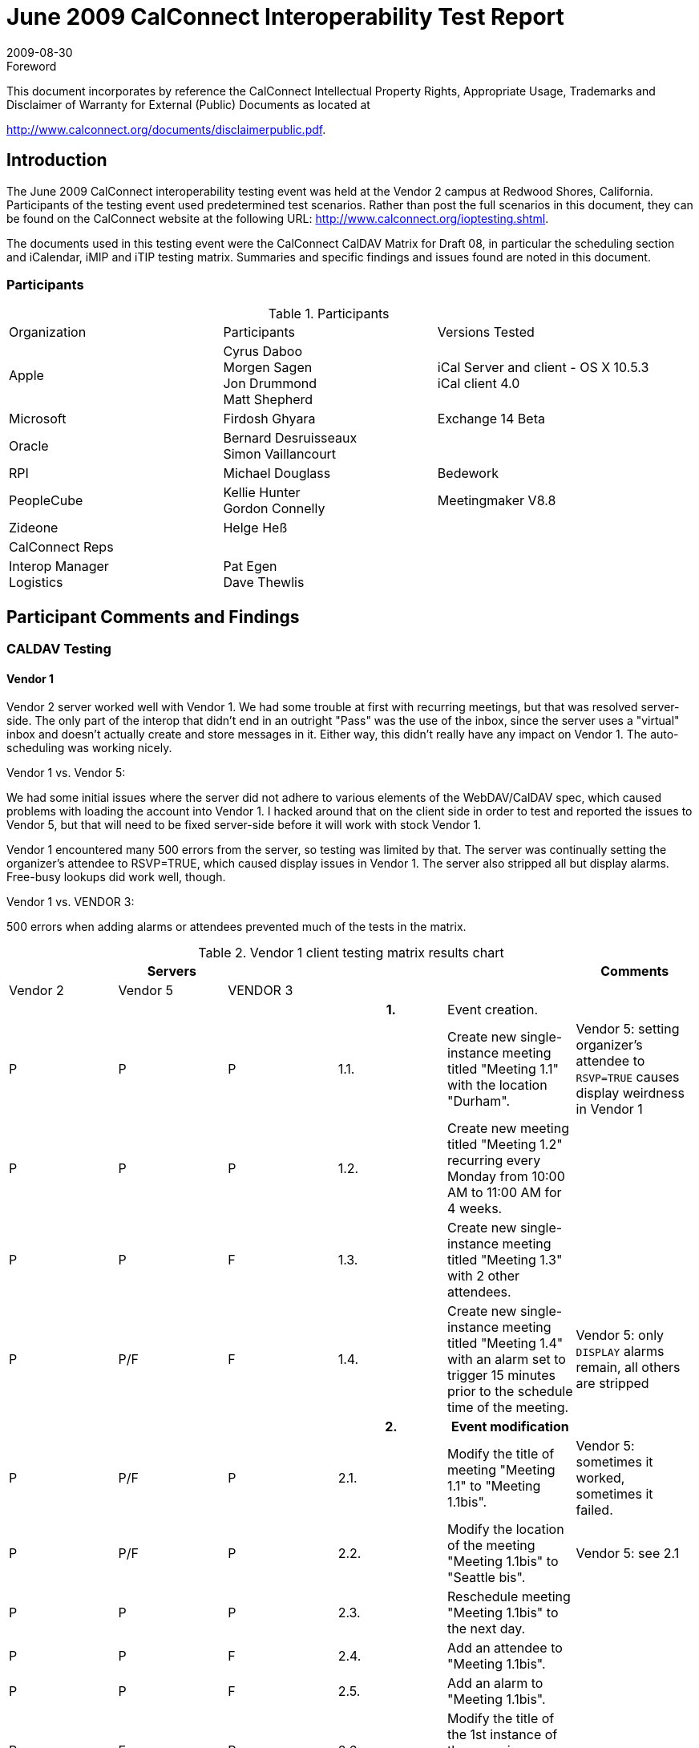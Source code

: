 = June 2009 CalConnect Interoperability Test Report
:docnumber: 0909
:copyright-year: 2009
:language: en
:doctype: administrative
:edition: 2
:status: published
:revdate: 2009-08-30
:published-date: 2009-08-30
:technical-committee: IOPTEST
:mn-document-class: cc
:mn-output-extensions: xml,html,pdf,rxl
:local-cache-only:
:fullname: Patricia Egen
:role: author
:fullname_2: Gordon Connelly
:role_2: author
:fullname_3: Cyrus Daboo
:role_3: author
:fullname_4: Bernard Desruisseaux
:role_4: author
:fullname_5: Michael Douglass
:role_5: author
:fullname_6: Jon Drummond
:role_6: author
:fullname_7: Firdosh Ghyara
:role_7: author
:fullname_8: Helge Heß
:role_8: author
:fullname_9: Morgen Sagen
:role_9: author
:fullname_10: Matt Shepherd
:role_10: author

.Foreword

This document incorporates by reference the CalConnect Intellectual Property Rights,
Appropriate Usage, Trademarks and Disclaimer of Warranty for External (Public)
Documents as located at

http://www.calconnect.org/documents/disclaimerpublic.pdf.

== Introduction

The June 2009 CalConnect interoperability testing event was held at the Vendor 2 campus at Redwood
Shores, California. Participants of the testing event used predetermined test scenarios. Rather than post
the full scenarios in this document, they can be found on the CalConnect website at the following URL:
http://www.calconnect.org/ioptesting.shtml.

The documents used in this testing event were the CalConnect CalDAV Matrix for Draft 08, in particular
the scheduling section and iCalendar, iMIP and iTIP testing matrix. Summaries and specific findings and
issues found are noted in this document.

=== Participants

[cols=3]
.Participants
|===
| Organization | Participants | Versions Tested
| Apple | Cyrus Daboo +
Morgen Sagen +
Jon Drummond +
Matt Shepherd | iCal Server and client - OS X 10.5.3 +
iCal client 4.0
| Microsoft | Firdosh Ghyara | Exchange 14 Beta
| Oracle | Bernard Desruisseaux +
Simon Vaillancourt |
| RPI | Michael Douglass | Bedework
| PeopleCube | Kellie Hunter +
Gordon Connelly | Meetingmaker V8.8
| Zideone | Helge Heß |
| CalConnect Reps | |
| Interop Manager +
Logistics | Pat Egen +
Dave Thewlis |
|===

== Participant Comments and Findings

=== CALDAV Testing

==== Vendor 1

Vendor 2 server worked well with Vendor 1. We had some trouble at first with recurring meetings, but that
was resolved server-side. The only part of the interop that didn't end in an outright "Pass" was the use of
the inbox, since the server uses a "virtual" inbox and doesn't actually create and store messages in it.
Either way, this didn't really have any impact on Vendor 1. The auto-scheduling was working nicely.

Vendor 1 vs. Vendor 5:

We had some initial issues where the server did not adhere to various elements of the WebDAV/CalDAV
spec, which caused problems with loading the account into Vendor 1. I hacked around that on the client
side in order to test and reported the issues to Vendor 5, but that will need to be fixed server-side before it
will work with stock Vendor 1.

Vendor 1 encountered many 500 errors from the server, so testing was limited by that. The server was
continually setting the organizer's attendee to RSVP=TRUE, which caused display issues in Vendor 1.
The server also stripped all but display alarms. Free-busy lookups did work well, though.

Vendor 1 vs. VENDOR 3:

500 errors when adding alarms or attendees prevented much of the tests in the matrix.

.Vendor 1 client testing matrix results chart
[options=header,headerrows=2,cols="a,a,a,a,<,a"]
|===
3+| Servers 2+| | Comments
| Vendor 2 | Vendor 5 | VENDOR 3 3+|

3+| h| 1. | Event creation. |

| P | P | P | 1.1. | Create new single-instance meeting titled "Meeting 1.1" with the location "Durham". | Vendor 5: setting organizer's attendee to `RSVP=TRUE` causes display weirdness in Vendor 1
| P | P | P | 1.2. | Create new meeting titled "Meeting 1.2" recurring every Monday from 10:00 AM to 11:00 AM for 4 weeks. |
| P | P | F | 1.3. | Create new single-instance meeting titled "Meeting 1.3" with 2 other attendees. |
| P | P/F | F | 1.4. | Create new single-instance meeting titled "Meeting 1.4" with an alarm set to trigger 15 minutes prior to the schedule time of the meeting. | Vendor 5: only `DISPLAY` alarms remain, all others are stripped
3+| h| 2. h| Event modification |
| P | P/F | P | 2.1. | Modify the title of meeting "Meeting 1.1" to "Meeting 1.1bis". | Vendor 5: sometimes it worked, sometimes it failed.
| P | P/F | P | 2.2. | Modify the location of the meeting "Meeting 1.1bis" to "Seattle bis". | Vendor 5: see 2.1
| P | P | P | 2.3. | Reschedule meeting "Meeting 1.1bis" to the next day. |
| P | P | F | 2.4. | Add an attendee to "Meeting 1.1bis". |
| P | P | F | 2.5. | Add an alarm to "Meeting 1.1bis". |
| P | F | P | 2.6. | Modify the title of the 1st instance of the recurring meeting created in 1.2. |
| P | P | F | 2.7. | Modify the participation status of the 1st attendee in meeting 1.3 to `DECLINED`. | VENDOR 3: cannot add attendees
| P | P | P | 2.8. | Cancel the 4th instance of the recurring meeting created in 1.2. |
| P | P | F | 2.9. | One client changes "Meeting 1.1bis" to a different time, second client 'refreshes' its display to see the modification. | VENDOR 3: see 1.3, 2.7
3+| h| 3. h| Event retrieval |
| N | N | N | 3.1. | calendar-query `REPORT` | Vendor 1 does not implement calendar-query `REPORT`
| | | | 3.1.1. | No filtering (match everything) |
| | | | 3.1.1.1. | Query all components and return all data. (tests <calendar-query> and <filter>) |
| | | | 3.1.1.2. | Query all components and return ETag WebDAV property and all data. (tests `<calendar-query>+<DAV:prop>` and `<filter>`) |
| | | | 3.1.1.3. | Query all components and return just entire `VEVENT` components. (tests `<calendar-query>, <filter>+<comp-filter>`) |
| | | | 3.1.1.4. | Query all components and return `VEVENT` components with only `DTSTART`, `DTEND/DURATION`, `SUMMARY`, `UID`, `SEQUENCE`, `RRULE`, `RDATE`, `EXRULE`, `EXDATE`, `RECURRENCE-ID`. (tests `<calendar-query>`, `<filter>+<comp-filter>`, `<calendar-data>+<comp>+<prop>`) |
| | | | 3.1.2. | time-range filtering |
| | | | 3.1.2.1. | Query all components within a one day time-range and return all data. Make sure that there is a recurring event that starts prior to the chosen time-range but has one non-overridden instance within the time-range. (tests `<calendar-query>`, `<filter>+<time-range>`) |
| | | | 3.1.2.2. | Query all components within a one week time-range and return just entire `VEVENT` components. Make sure that there is a recurring event that starts prior to the chosen time-range but has one overridden instance within the time-range. (tests `<calendar-query>`, `<filter>+<time-range>`) |
| | | | 3.1.3. | component based filtering |
| | | | 3.1.3.1. | Query all components that contain an embedded `VALARM` component. (tests `<calendar-query>`, `<filter>+<comp-filter>`) |
| | | | 3.1.3.2. | Query all components that contain an embedded `VALARM` component whose trigger falls within a specific time-range. (tests `<calendar-query>`, `<filter>+<comp-filter>+<prop-filter>+<time-range>`) |
| | | | 3.1.4. | property based filtering |
| | | | 3.1.4.1. | Query all components that contain any `ORGANIZER` property. (tests `<calendar-query>`, `<filter>+<prop-filter>+<is-defined>`) |
| | | | 3.1.4.2. | Query all components that contain an `ORGANIZER` property with a specific CUA text value case-insensitively. (tests `<calendar-query>`, `<filter>+<prop-filter>+<text-match>+<caseless>`) |
| | | | 3.1.4.3. | Query all components that contain an `ORGANIZER` property with a specific CUA text value case-sensitively. (tests `<calendar-query>`, `<filter>+<prop-filter>+<text-match>+<caseless>`) |
| | | | 3.1.5. | parameter based filtering |
| | | | 3.1.5.1. | Query all components that contain a `DTSTART` property with a `TZID` parameter. (tests `<calendar-query>`, `<filter>+<prop-filter>+<text-match>+<param-filter>+<is-defined>`) |
| | | | 3.1.5.2. | Query all components that contain an `ATTENDEE` property with `PARTSTAT=NEEDSACTION` parameter. (tests `<calendar-query>`, `<filter>+<prop-filter>+<text-match>+<param-filter>+<text-match>`) |
| | | | 3.2. | calendar-multiget `REPORT` |
| | | | 3.2.1. | Query a specific `href` and return all data. (tests `<calendar-multiget>`) |
| | | | 3.2.2. | Query multiple ``href``s (some of which do not exist) and return all data. (tests `<calendar-multiget>`) |
| | | | 3.2.3. | Query a specific `href` and return ETag WebDAV property and all data. (tests `<calendar-multiget>+<DAV:prop>`) |
| | | | 3.2.4. | Query multiple ``href``s (some of which do not exist) and return ETag WebDAV property and all data. (tests `<calendar-multiget>+<DAV:prop>`) |
| | | | 3.2.5. | Query a specific `href` and return `VEVENT` components with only `DTSTART`, `DTEND/DURATION`, `SUMMARY`, `UID`, `SEQUENCE`, `RRULE`, `RDATE`, `EXRULE`, `EXDATE`, `RECURRENCE-ID`. (tests `<calendar-query>`, `<calendar-data>+<comp>+<prop>`) |
| | | | 3.2.6. | Query multiple ``href``s (some of which do not exist) and return `VEVENT` components with only `DTSTART`, `DTEND/DURATION`, `SUMMARY`, `UID`, `SEQUENCE`, `RRULE`, `RDATE`, `EXRULE`, `EXDATE`, `RECURRENCE-ID`. (tests `<calendar-query>`, `<calendar-data>+<comp>+<prop>`) |
3+| h| 4. h| Event deletion |
| P | P | P | 4.1. | Delete a single non-recurring meeting. |
| P | P | P | 4.2. | Delete a single recurring meeting with no overridden instances. | Vendor 2: 4.2-4.5 originally failed but server changes made during meeting led to success.
| P | F | P | 4.3. | Delete a single recurring meeting with overridden instances. |
| P | F | P | 4.4. | Delete a non-overridden instance of a recurring meeting. |
| P | F | P | 4.5. | Delete an overridden instance of a recurring meeting. |
3+| h| 5. h| Access Control |
| *N* | *N* | *N* | 5.1. | View access control details on current user's main calendar. |
| *N* | *N* | *N* | 5.2. | Change access control details on current user's main calendar to add another user with read-only access. Verify that other user can view the calendar but not change it. |
| *N* | *N* | *N* | 5.3. | Change access control details on current user's main calendar to add another user with read-write access. Verify that other user can view the calendar and change it. Verify that changes done by one user are seen by the other. |
| *N* | *N* | *N* | 5.4. | Remove another user's access to the current user's main calendar and verify they can no longer access the calendar. |
3+| h| 6. h| Calendar Management |
| P | P | P | 6.1 | Browse the list of calendars on the server, including the current user's personal calendars. |
| P | F/N | F | 6.2 | Create a new calendar in the current user's personal calendar space. | Vendor 5: does not support this
| N | N | N | 6.3 | Create a regular collection in the current user's personal calendar space. | Vendor 1 does not implement creation of regular collections.
| N | N | N | 6.4 | Create a new calendar inside the collection created in 6.3. |
| P | N | F | 6.5 | Delete the calendar created in 6.2. |
| N | N | N | 6.6 | Delete the collection created in 6.3. |
3+| h| 7. h| Free Busy Reports |
3+| | Setup | Create a new calendar and populate it with the following for one week:

Event on Monday, 9 am - 11 am, recurs every day for five times +
Event on Monday, 12 pm - 1 pm, status tentative +
Event on Monday, 2 pm - 3 pm, status cancelled +
Event on Tuesday, 11 am - 12 pm +
Event on Tuesday, 2 pm - 4 pm, recurs every day for four times +
Event on Tuesday, 3 pm - 5 pm +
Event on Wednesday, 11 am - 12 pm, status tentative +
Event on Wednesday, 3 pm - 5 pm, status tentative +
Event on Thursday, 11 am - 12 pm, status cancelled +
Event on Thursday, 3 pm - 5 pm, status cancelled | NOTE: Vendor 1 does not differentiate between tentative and unavailable in the availability interface UI.
| P | P | ? | 7.1 | Run a free-busy report for the entire week. | VENDOR 3: unable to test because cannot add attendees
| P | P | ? | 7.1.1 | Verify two `FREEBUSY` periods for Monday, the second is `BUSY-TENTATIVE`. |
| P | P | ? | 7.1.2 | Verify two `FREEBUSY` periods for Tuesday. |
| P | P | ? | 7.1.3 | Verify four `FREEBUSY` periods for Wednesday, second and fourth are `BUSY-TENTATIVE` and one hour long. |
| P | P | ? | 7.1.4 | Verify two `FREEBUSY` periods for Thursday. |
| P | P | ? | 7.1.5 | Verify two `FREEBUSY` periods for Friday. |
3+| h| 8. h| Scheduling |
3+| | Setup | Three user accounts user1 (role Organizer), user2 (role Attendee), user3 (role Attendee) provisioned with suitable principal properties for calendar home, inbox, outbox and user addresses. | NOTE: Vendor 2 server uses a virtual inbox, and attendee replies are not relayed back to the organizer. Vendor 5 does not make use of the inbox (events are updates automatically by the server); VENDOR 3: unable to test because cannot add attendees
| P | N | ? | 8.1 | Organizer (user1) sends nonrecurring message invite for Monday at 9am (1 hour) to each attendee. Verify that each attendee Inbox receives a copy of the invite. |
| F/N | N | ? | 8.2 | Attendee (user2) accepts invite and sends back reply. Verify that reply is placed in Organizer Inbox. |
| P/N | N | ? | 8.3 | Organizer (user1) updates invite with user2 accept state and resends invite. Verify that each attendee Inbox receives a copy of the new invite. |
| F/N | N | ? | 8.4 | Attendee (user3) accepts updated invite and sends back reply. Verify that reply is placed in Organizer Inbox. |
| P/N | N | ? | 8.5 | Organizer (user1) updates invite with user3 accept state and resends invite. Verify that each attendee Inbox receives a copy of the new invite. | Vendor 2 passes inbox messages only for certain event updates.
| F/N | N | ? | 8.6 | Organizer (user1) cancels the invite. Verify that each attendee Inbox receives the cancellation. |
|===

[%key]
P:: Pass
F:: Fail
N:: Not supported

==== Vendor 1 server observations

Primarily interested in testing with Vendor 6. Some bugs found and fixed. Overall seemed to work well.
We also did some CardDAV testing with Vendor 6. Again bugs found and fixed.

==== VENDOR 3 Observations

VENDOR 3 spent a significant amount of time with Vendor 6 testing the CardDAV server against their
Outlook plugin. As a first try went fairly well. Vendor 6 was eventually able to create and read CardDAV
entries.

Following day spent some time with Vendor 2 product testing iSchedule. After some fixing of bugs at both
ends managed to successfully handle a meeting invitation.

Vendor 1 tried against VENDOR 3 on Monday and ran into a recently introduced bug which was fixed soon
after. I don't believe they retried any tests.

==== Vendor 5 observations

Vendor 5 servlet vs. Vendor 1

Issues found that resulted in problems loading the account into Vendor 1 client. These issues do not
occur with the current release version of Vendor 1 Vendor 1 3.x. Additional testing with the Vendor 1
Vendor 1 4.0 client to understand the changes and tighter adaptation of the CalDAV specification in
specific areas is required on the Vendor 5 Servlet.

Found that a new draft regarding delegates is in the works and has been adopted by Vendor 1 and others
already. Vendor 5 will review and make changes as it appears to be a cleaner way to manage and display
delegates.

Found defects related to recurring patterns and modification of single instance. Additional instances
added after exceptions are made to the recurring string.

Need additional support in Vendor 5 CalDAV servlet for all notification options.

Need to determine why we are adding `RSVP=TRUE` value for the organizer of an event after a
modification. Caused internal error 500 issues and display issues.

Limited clients to test against server this time around.

==== Vendor 6 Observations

In summary the test event was very useful for us. From a CalDAV perspective all products are still in very
early stages (IMHO). The event showed quite a few serious issues in the CalDAV layer of all products.
For me this was a reason why we couldn't do that much 'formal' testing. We always ran into issues to be
solved quite quickly. What I basically did was:

. test against Vendor 2
** initially the server 'crashed' (500 HTTP error) on some requests sent by us, but Simon was able to
rather quickly fix this
** we tested a bit of implicit scheduling, this worked quite well
. test against the VENDOR 3 `LDAP<->CardDAV` gateway
** the VENDOR 3 CardDAV gateway was in its very early stages, so I worked with Mike to improve it
** at the end of the IOP we could get/edit contacts in the server.
** also discussed issues with cross-server CalDAV result sets, which VENDOR 3 seems to be using
and which seems to break many clients (didn't manage to test it). Cyrus suggested to use
WebDAV Binds instead.
. test against Vendor 5
** this server was a bit slow (requiring ~20s to update a record), but was the only one which didn't
produce 500 errors :-)
** didn't test that much on it, but the shallow testing I did, was OK
. test against Vendor 1
** we found issues in the 'principal discovery', when trying to query the root of the server
** this seems to be a rather 'generic' issue which produces interop issues
** We tested implicit scheduling and found a bug in our Vendor 1 code which we fixed on site.
** Discussed the implementation of WebDAV `XMPP`.
** (BTW: Vendor 1 didn't bring its new CardDAV server, but we successfully tested that before)

The table below shows the CALDAV testing matrix items tested by Vendor 6 against the Vendor 1 server.

[%unnumbered,cols=4]
|===
| h| 1. h| Event creation. |
| P | 1.1. | Create new single-instance meeting titled "Meeting 1.1" with the location "Durham". |
| P | 1.2. | Create new meeting titled "Meeting 1.2" recurring every Monday from 10:00 AM to 11:00 AM for 4 weeks. |
| P | 1.3. | Create new single-instance meeting titled "Meeting 1.3" with 2 other attendees. |
| P/N | 1.4. | Create new single-instance meeting titled "Meeting 1.4" with an alarm set to trigger 15 minutes prior to the schedule time of the meeting. | alarm not exported, but stored locally, won't trigger alarms in secondary folders
| h| 2. h| Event modification |
| P | 2.1. | Modify the title of meeting "Meeting 1.1" to "Meeting 1.1bis". |
| P | 2.2. | Modify the location of the meeting "Meeting 1.1bis" to "Seattle bis". |
| P | 2.3. | Reschedule meeting "Meeting 1.1bis" to the next day. |
| P | 2.4. | Add an attendee to "Meeting 1.1bis". | does not prompt to send an email
| P | 2.5. | Add an alarm to "Meeting 1.1bis". | alarm not exported, but stored locally, won't trigger alarms in secondary folders
| N | 2.6. | Modify the title of the 1st instance of the recurring meeting created in 1.2. | recurrence exceptions still unsupported
| P | 2.7. | Modify the participation status of the 1st attendee in meeting 1.3 to `DECLINED`. | Partstat panel does not show up (hm). Had to press 'send invitations' to make it show up. Then it worked for a Vendor 1 server external participant (plain email)
| N | 2.8. | Cancel the 4th instance of the recurring meeting created in 1.2. | recurrence exceptions still unsupported
| P | 2.9. | One client changes "Meeting 1.1bis" to a different time, second client 'refreshes' its display to see the modification. | Prompts the user and reminds that the reminder won't be triggered.
| h| 3. h| Event retrieval |
| N | 3.1. | calendar-query `REPORT` | not used in Vendor 6
| N | 3.1.1. | No filtering (match everything) | not used in Vendor 6
| N | 3.1.1.1. | Query all components and return all data. (tests `<calendar-query>` and `<filter>`) | not used in Vendor 6
| N | 3.1.1.2. | Query all components and return ETag WebDAV property and all data. (tests `<calendar-query>+<DAV:prop>` and `<filter>`) | not used in Vendor 6
| N | 3.1.1.3. | Query all components and return just entire `VEVENT` components. (tests `<calendar-query>`, `<filter>+<comp-filter>`) | not used in Vendor 6
| N | 3.1.1.4. | Query all components and return `VEVENT` components with only `DTSTART`, `DTEND/DURATION`, `SUMMARY`, `UID`, `SEQUENCE`, `RRULE`, `RDATE`, `EXRULE`, `EXDATE`, `RECURRENCE-ID`. (tests `<calendar-query>`, `<filter>+<comp-filter>`, `<calendar-data>+<comp>+<prop>`) | not used in Vendor 6
| N | 3.1.2. | time-range filtering | not used in Vendor 6
| N | 3.1.2.1. | Query all components within a one day time-range and return all data. Make sure that there is a recurring event that starts prior to the chosen time-range but has one non-overridden instance within the time-range. (tests `<calendar-query>`, `<filter>+<time-range>`) | not used in Vendor 6
| N | 3.1.2.2. | Query all components within a one week time-range and return just entire `VEVENT` components. Make sure that there is a recurring event that starts prior to the chosen time-range but has one overridden instance within the time-range. (tests `<calendar-query>`, `<filter>+<time-range>`) | not used in Vendor 6
| N | 3.1.3. | component based filtering | not used in Vendor 6
| N | 3.1.3.1. | Query all components that contain an embedded `VALARM` component. (tests `<calendar-query>`, `<filter>+<comp-filter>`) | not used in Vendor 6
| N | 3.1.3.2. | Query all components that contain an embedded `VALARM` component whose trigger falls within a specific time-range. (tests `<calendar-query>`, `<filter>+<comp-filter>+<prop-filter>+<time-range>`) | not used in Vendor 6
| N | 3.1.4. | property based filtering | not used in Vendor 6
| N | 3.1.4.1. | Query all components that contain any `ORGANIZER` property. (tests `<calendar-query>`, `<filter>+<prop-filter>+<is-defined>`) | not used in Vendor 6
| N | 3.1.4.2. | Query all components that contain an `ORGANIZER` property with a specific CUA text value case-insensitively. (tests `<calendar-query>`, `<filter>+<prop-filter>+<text-match>+<caseless>`) | not used in Vendor 6
| N | 3.1.4.3. | Query all components that contain an `ORGANIZER` property with a specific CUA text value case-sensitively. (tests `<calendar-query>`, `<filter>+<prop-filter>+<text-match>+<caseless>`) | not used in Vendor 6
| N | 3.1.5. | parameter based filtering | not used in Vendor 6
| N | 3.1.5.1. | Query all components that contain a `DTSTART` property with a `TZID` parameter. (tests `<calendar-query>`, `<filter>+<prop-filter>+<text-match>+<param-filter>+<is-defined>`) | not used in Vendor 6
| N | 3.1.5.2. | Query all components that contain an `ATTENDEE` property with `PARTSTAT=NEEDS-ACTION` parameter. (tests `<calendar-query>`, `<filter>+<prop-filter>+<text-match>+<param-filter>+<text-match>`) | not used in Vendor 6
| P | 3.2. | calendar-multiget `REPORT` | used and works
| P | 3.2.1. | Query a specific `href` and return all data. (tests `<calendar-multiget>`) |
| P | 3.2.2. | Query multiple ``href``s (some of which do not exist) and return all data. (tests `<calendar-multiget>`) | hard to trigger in the Vendor 6 plugin, but works
| P | 3.2.3. | Query a specific `href` and return ETag WebDAV property and all data. (tests `<calendar-multiget>+<DAV:prop>`) | used and works
| P | 3.2.4. | Query multiple ``href``s (some of which do not exist) and return ETag WebDAV property and all data. (tests `<calendar-multiget>+<DAV:prop>`) | hard to trigger in the Vendor 6 plugin, but works
| N | 3.2.5. | Query a specific `href` and return `VEVENT` components with only `DTSTART`, `DTEND/DURATION`, `SUMMARY`, `UID`, `SEQUENCE`, `RRULE`, `RDATE`, `EXRULE`, `EXDATE`, `RECURRENCE-ID`. (tests `<calendar-query>`, `<calendar-data>+<comp>+<prop>`) | not used in Vendor 6
| N | 3.2.6. | Query multiple ``href``s (some of which do not exist) and return `VEVENT` components with only `DTSTART`, `DTEND/DURATION`, `SUMMARY`, `UID`, `SEQUENCE`, `RRULE`, `RDATE`, `EXRULE`, `EXDATE`, `RECURRENCE-ID`. (tests `<calendar-query>`, `<calendar-data>+<comp>+<prop>`) | not used in Vendor 6
|===

[%key]
P:: Pass
F:: Fail
N:: Not supported

== Summary

This Interop showed continued improvement in iCalendar and CALDAV interoperability. As is typical, 500
errors caused difficulties in interoperability with several clients and servers.

We are starting to see a bit of testing with CardDAV and iSchedule. This is still quite early in the
development cycle of these protocols and no set testing matrix is in place for testing.

Our thanks to all participants and contributors to this document.

Respectfully submitted by Pat Egen, CalConnect Interop Manager.
